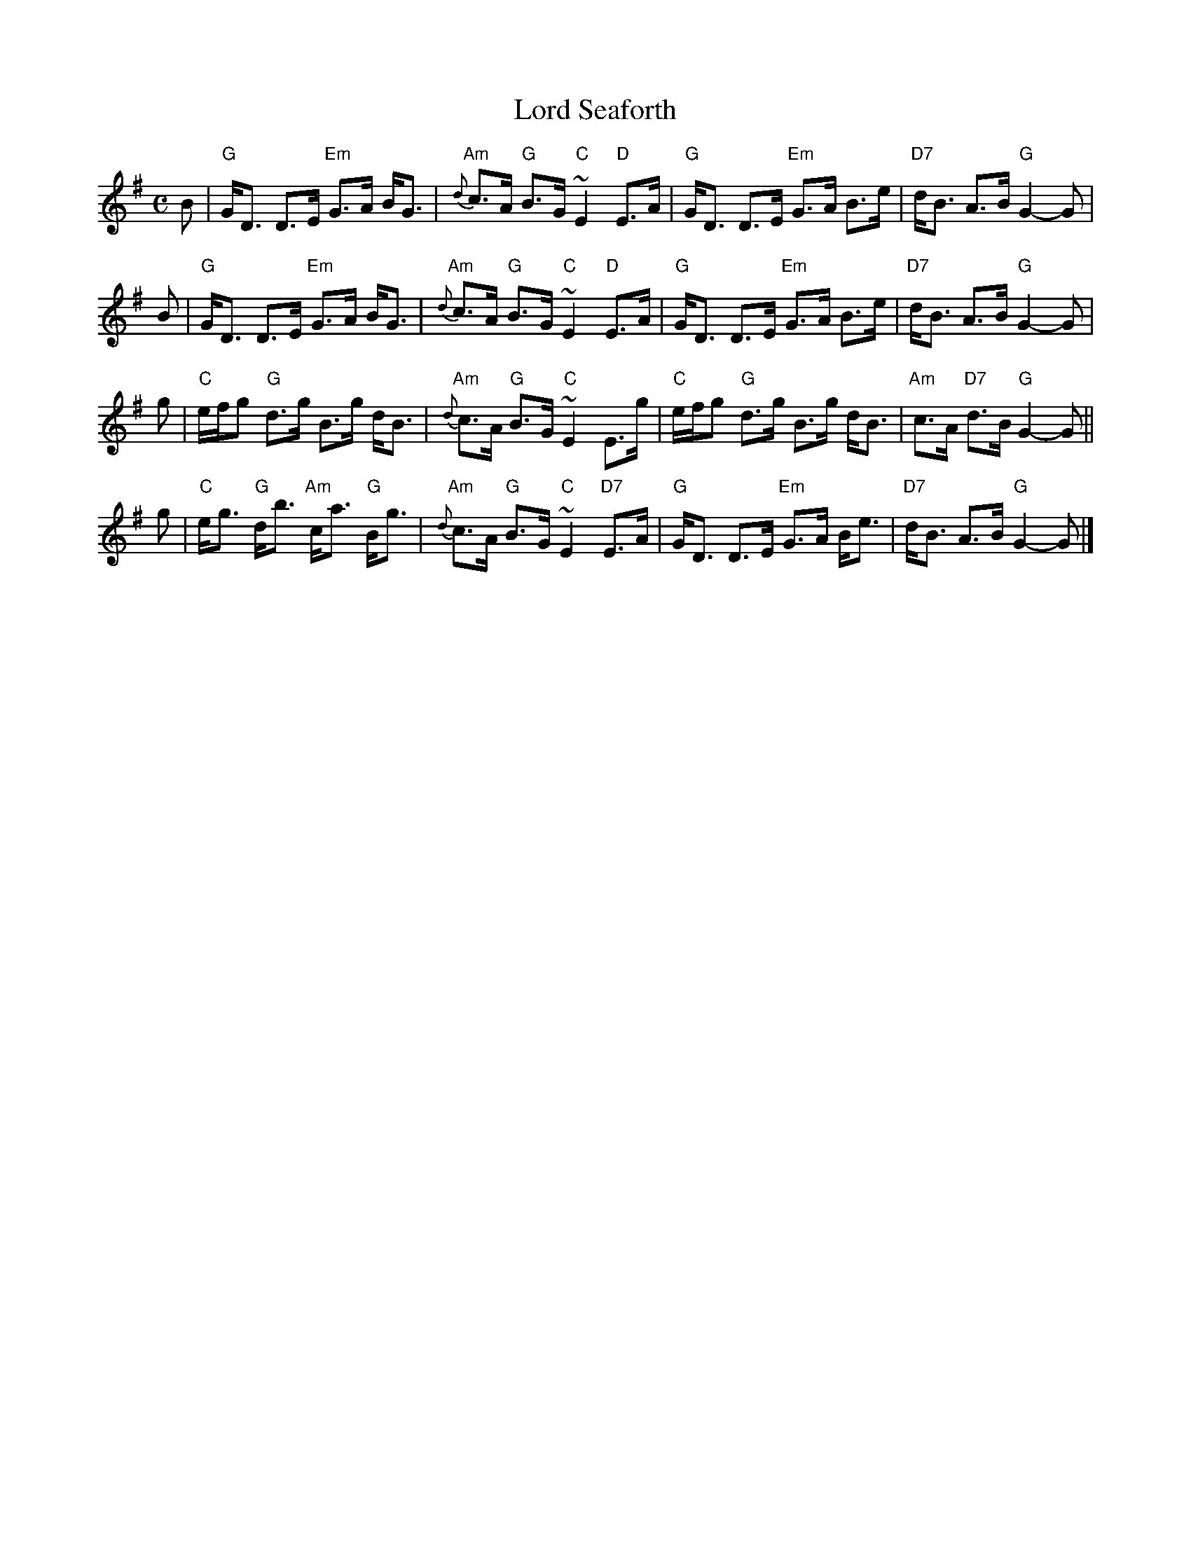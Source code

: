X: 1411
T:Lord Seaforth
R:strathspey
B:RSCDS __-__
Z:1997 by John Chambers <jc@trillian.mit.edu>
M:C
L:1/8
K:G
B \
| "G"G<D D>E "Em"G>A B<G | "Am"{d}c>A "G"B>G "C"~E2 "D"E>A \
| "G"G<D D>E "Em"G>A B>e | "D7"d<B A>B "G"G2- G |
B \
| "G"G<D D>E "Em"G>A B<G | "Am"{d}c>A "G"B>G "C"~E2 "D"E>A \
| "G"G<D D>E "Em"G>A B>e | "D7"d<B A>B "G"G2- G |
g \
| "C"e/f/g "G"d>g B>g d<B | "Am"{d}c>A "G"B>G "C"~E2 E>g \
| "C"e/f/g "G"d>g B>g d<B | "Am"c>A "D7"d>B "G"G2- G ||
g \
| "C"e<g "G"d<b "Am"c<a "G"B<g | "Am"{d}c>A "G"B>G "C"~E2 "D7"E>A \
| "G"G<D D>E "Em"G>A B<e | "D7"d<B A>B "G"G2- G |]
